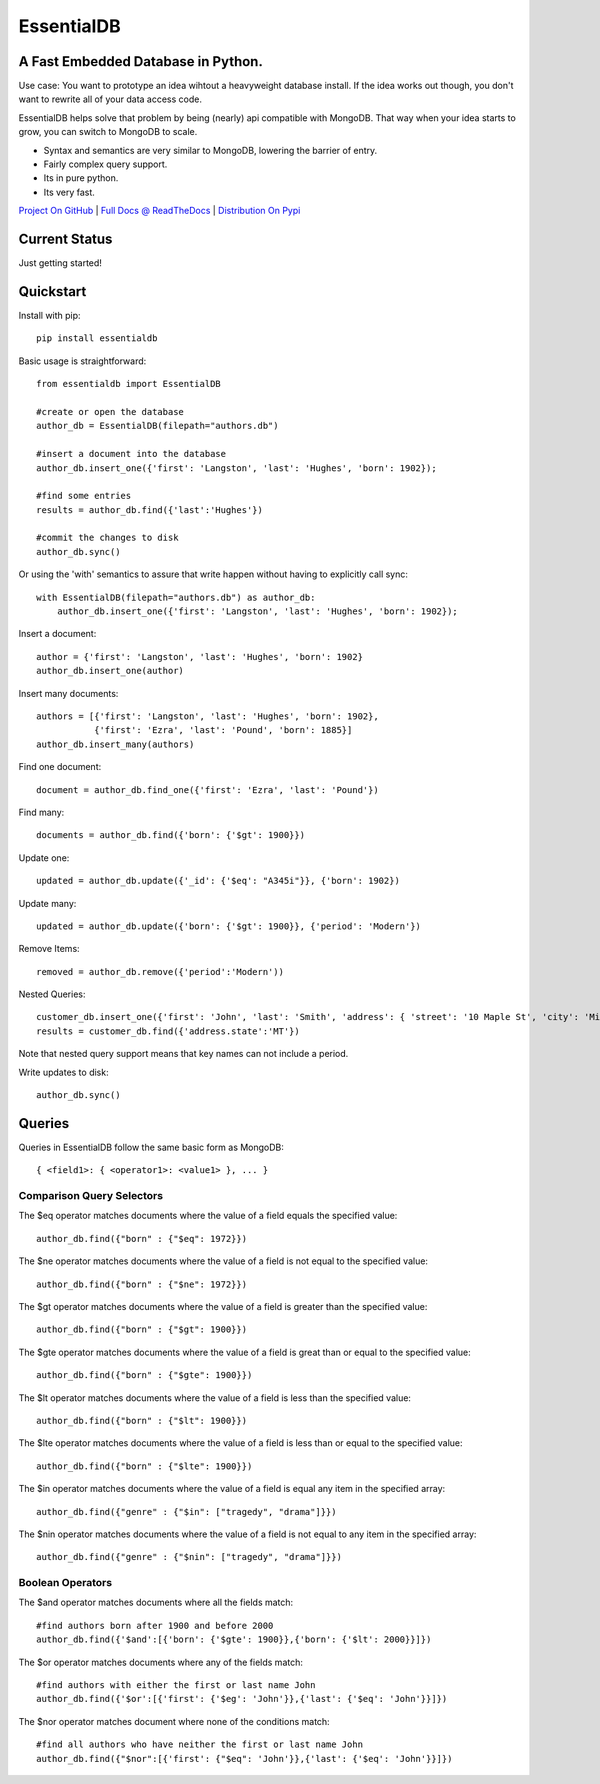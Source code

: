 EssentialDB
============

A Fast Embedded Database in Python.
------------------------------------

Use case: You want to prototype an idea wihtout a heavyweight database install. If the idea works out though, you don't want
to rewrite all of your data access code.

EssentialDB helps solve that problem by being (nearly) api compatible with MongoDB. That way when your idea starts to grow,
you can switch to MongoDB to scale.

* Syntax and semantics are very similar to MongoDB, lowering the barrier of entry.
* Fairly complex query support.
* Its in pure python.
* Its very fast.

`Project On GitHub <https://github.com/shane-mason/essentialdb>`_ |
`Full Docs @ ReadTheDocs <http://essentialdb.readthedocs.io/en/latest/>`_ |
`Distribution On Pypi <https://pypi.python.org/pypi/essentialdb>`_

Current Status
---------------
Just getting started!

Quickstart
-----------

Install with pip::

    pip install essentialdb


Basic usage is straightforward::

    from essentialdb import EssentialDB

    #create or open the database
    author_db = EssentialDB(filepath="authors.db")

    #insert a document into the database
    author_db.insert_one({'first': 'Langston', 'last': 'Hughes', 'born': 1902});

    #find some entries
    results = author_db.find({'last':'Hughes'})

    #commit the changes to disk
    author_db.sync()

Or using the 'with' semantics to assure that write happen without having to explicitly call sync::

    with EssentialDB(filepath="authors.db") as author_db:
        author_db.insert_one({'first': 'Langston', 'last': 'Hughes', 'born': 1902});


Insert a document::

  author = {'first': 'Langston', 'last': 'Hughes', 'born': 1902}
  author_db.insert_one(author)

Insert many documents::

  authors = [{'first': 'Langston', 'last': 'Hughes', 'born': 1902},
             {'first': 'Ezra', 'last': 'Pound', 'born': 1885}]
  author_db.insert_many(authors)

Find one document::

  document = author_db.find_one({'first': 'Ezra', 'last': 'Pound'})

Find many::

  documents = author_db.find({'born': {'$gt': 1900}})

Update one::

  updated = author_db.update({'_id': {'$eq': "A345i"}}, {'born': 1902})

Update many::

  updated = author_db.update({'born': {'$gt': 1900}}, {'period': 'Modern'})

Remove Items::

  removed = author_db.remove({'period':'Modern'))

Nested Queries::

    customer_db.insert_one({'first': 'John', 'last': 'Smith', 'address': { 'street': '10 Maple St', 'city': 'Missoula', 'state': 'MT'}})
    results = customer_db.find({'address.state':'MT'})

Note that nested query support means that key names can not include a period.

Write updates to disk::

  author_db.sync()

Queries
--------

Queries in EssentialDB follow the same basic form as MongoDB::

    { <field1>: { <operator1>: <value1> }, ... }


Comparison Query Selectors
^^^^^^^^^^^^^^^^^^^^^^^^^^^

The $eq operator matches documents where the value of a field equals the specified value::

    author_db.find({"born" : {"$eq": 1972}})

The $ne operator matches documents where the value of a field is not equal to the specified value::

    author_db.find({"born" : {"$ne": 1972}})

The $gt operator matches documents where the value of a field is greater than the specified value::

    author_db.find({"born" : {"$gt": 1900}})

The $gte operator matches documents where the value of a field is great than or equal to the specified value::

    author_db.find({"born" : {"$gte": 1900}})

The $lt operator matches documents where the value of a field is less than the specified value::

    author_db.find({"born" : {"$lt": 1900}})


The $lte operator matches documents where the value of a field is less than or equal to the specified value::

    author_db.find({"born" : {"$lte": 1900}})

The $in operator matches documents where the value of a field is equal any item in the specified array::

    author_db.find({"genre" : {"$in": ["tragedy", "drama"]}})

The $nin operator matches documents where the value of a field is not equal to any item in the specified array::

    author_db.find({"genre" : {"$nin": ["tragedy", "drama"]}})


Boolean Operators
^^^^^^^^^^^^^^^^^
The $and operator matches documents where all the fields match::

    #find authors born after 1900 and before 2000
    author_db.find({'$and':[{'born': {'$gte': 1900}},{'born': {'$lt': 2000}}]})

The $or operator matches documents where any of the fields match::

    #find authors with either the first or last name John
    author_db.find({'$or':[{'first': {'$eg': 'John'}},{'last': {'$eq': 'John'}}]})

The $nor operator matches document where none of the conditions match::

    #find all authors who have neither the first or last name John
    author_db.find({"$nor":[{'first': {"$eq": 'John'}},{'last': {'$eq': 'John'}}]})


